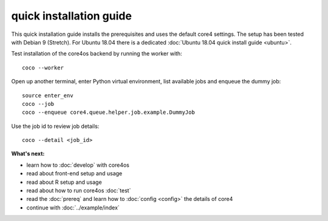 ########################
quick installation guide
########################

This quick installation guide installs the prerequisites and uses the default
core4 settings. The setup has been tested with Debian 9 (Stretch). For Ubuntu
18.04 there is a dedicated :doc:`Ubuntu 18.04 quick install guide <ubuntu>`.


.. code-block:: shell
   :linenos:

    # install prerequisites
    sudo apt-get install python3-pip python3-venv python3-dev --yes
    sudo apt-get install gcc make git dirmngr libffi-dev --yes

    # install MongoDB
    sudo apt-key adv --keyserver hkp://keyserver.ubuntu.com:80 --recv 9DA31620334BD75D9DCB49F368818C72E52529D4
    echo "deb http://repo.mongodb.org/apt/debian "$(lsb_release -sc)"/mongodb-org/4.0 main" | sudo tee /etc/apt/sources.list.d/mongodb.list
    sudo apt-get update
    sudo apt-get install mongodb-org --yes
    sudo systemctl start mongod.service
    sudo systemctl enable mongod.service

    # clone core4
    git clone https://github.com/plan-net/core4.git

    # setup and enter Python virtual environment
    cd core4
    python3 -m venv .venv
    source enter_env

    # install core4
    pip install --upgrade pip
    pip install .

    # finish local setup with MongoDB and local.yaml
    python local_setup.py


Test installation of the core4os backend by running the worker with::

    coco --worker


Open up another terminal, enter Python virtual environment, list available jobs
and enqueue the dummy job::

    source enter_env
    coco --job
    coco --enqueue core4.queue.helper.job.example.DummyJob


Use the job id to review job details::

    coco --detail <job_id>


**What's next:**

* learn how to :doc:`develop` with core4os
* read about front-end setup and usage
* read about R setup and usage
* read about how to run core4os :doc:`test`
* read the :doc:`prereq` and learn how to :doc:`config <config>` the details of
  core4
* continue with :doc:`../example/index`
